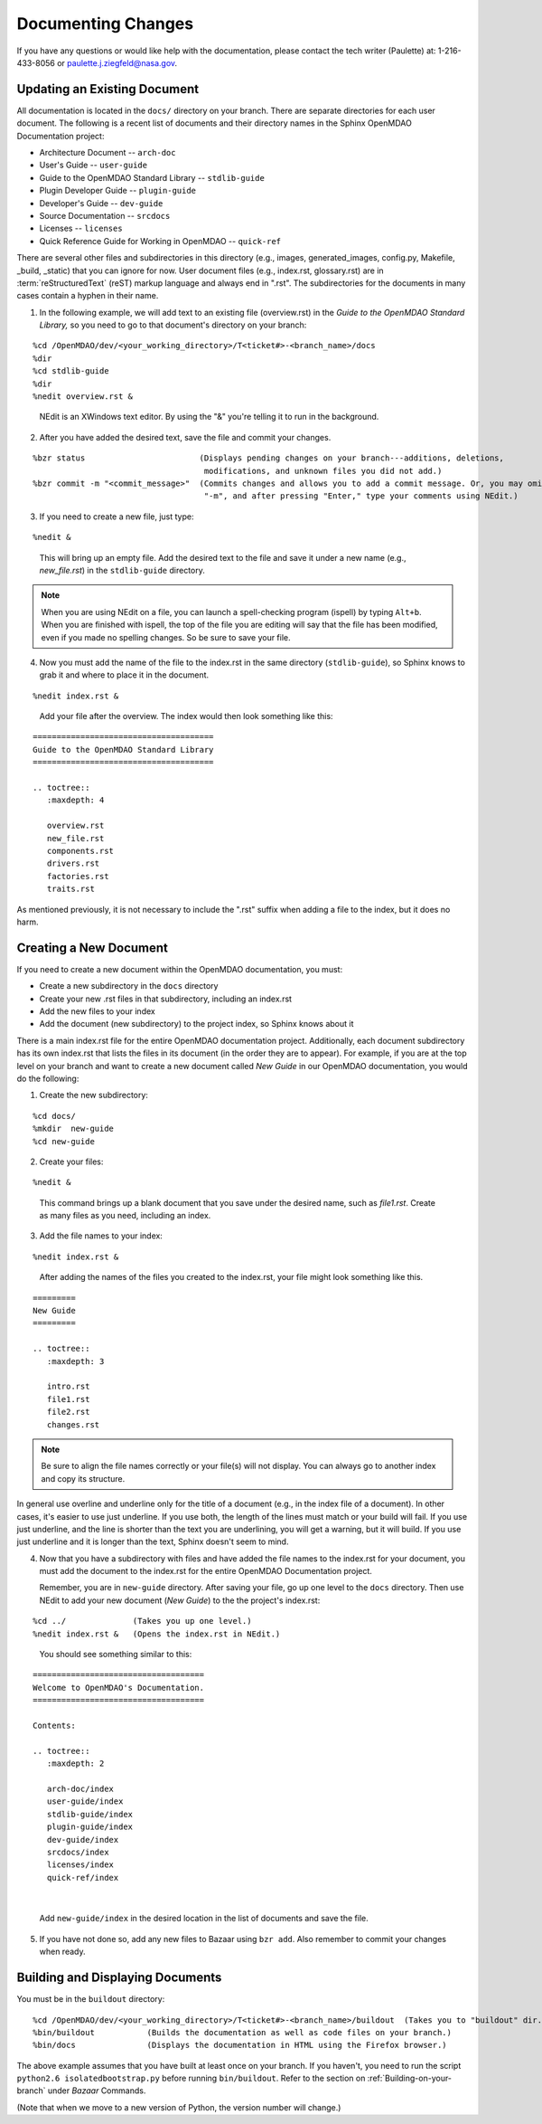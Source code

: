 .. index:: documentation; creating

Documenting Changes
===================

If you have any questions or would like help with the documentation, please contact the tech
writer (Paulette) at: 1-216-433-8056 or paulette.j.ziegfeld@nasa.gov. 


Updating an Existing Document
-----------------------------

All documentation is located in the ``docs/`` directory on your branch. There are separate
directories for each user document. The following is a recent list of documents and
their directory names in the Sphinx OpenMDAO Documentation project: 

* Architecture Document -- ``arch-doc``
* User's Guide -- ``user-guide``
* Guide to the OpenMDAO Standard Library -- ``stdlib-guide``
* Plugin Developer Guide -- ``plugin-guide``
* Developer's Guide -- ``dev-guide``
* Source Documentation -- ``srcdocs``
* Licenses -- ``licenses``
* Quick Reference Guide	for Working in OpenMDAO -- ``quick-ref``

There are several other files and subdirectories in this directory (e.g., images,
generated_images, config.py, Makefile, _build, _static) that you can ignore for now. User
document files (e.g., index.rst, glossary.rst) are in :term:`reStructuredText` (reST) markup
language and always end in ".rst". The subdirectories for the documents in many cases contain a hyphen in
their name. 

1. In the following example, we will add text to an existing file (overview.rst) in the *Guide to
   the OpenMDAO Standard Library,* so you need to go to that document's directory on your branch:

::

%cd /OpenMDAO/dev/<your_working_directory>/T<ticket#>-<branch_name>/docs
%dir      		
%cd stdlib-guide	 	
%dir						
%nedit overview.rst &		

  | NEdit is an XWindows text editor. By using the "&" you're telling it to run in the background. 

.. seealso:: :ref:`Using-NEdit`


2. After you have added the desired text, save the file and commit your changes. 

   
::

  %bzr status	 		     (Displays pending changes on your branch---additions, deletions, 
                                      modifications, and unknown files you did not add.)			
  %bzr commit -m "<commit_message>"  (Commits changes and allows you to add a commit message. Or, you may omit
                                      "-m", and after pressing "Enter," type your comments using NEdit.)
 	

3. If you need to create a new file, just type: 

::

%nedit &

  | This will bring up an empty file. Add the desired text to the file and save it under a new name
    (e.g., *new_file.rst*) in the ``stdlib-guide`` directory.  


.. note::
   When you are using NEdit on a file, you can launch a spell-checking program (ispell) by
   typing ``Alt+b``. When you are finished with ispell, the top of the file you are editing will
   say that the file has been modified, even if you made no spelling changes. So be sure to save your
   file.


4. Now you must add the name of the file to the index.rst in the same directory (``stdlib-guide``),
   so Sphinx knows to grab it and where to place it in the document.  

:: 

%nedit index.rst &

  | Add your file after the overview. The index would then look something like this:

::
      
      ======================================
      Guide to the OpenMDAO Standard Library
      ======================================
      
      .. toctree::
         :maxdepth: 4

         overview.rst
	 new_file.rst
	 components.rst
	 drivers.rst
	 factories.rst
	 traits.rst
        

As mentioned previously, it is not necessary to include the ".rst" suffix when adding a file to the
index, but it does no harm. 


.. index:: documentation; creating
.. index:: documentation; updating
 
Creating a New Document
-----------------------

If you need to create a new document within the OpenMDAO documentation, you must:

* Create a new subdirectory in the ``docs`` directory 
* Create your new .rst files in that subdirectory, including an index.rst 
* Add the new files to your index
* Add the document (new subdirectory) to the project index, so Sphinx knows about it

There is a main index.rst file for the entire OpenMDAO documentation project. Additionally, each
document subdirectory has its own index.rst that lists the files in its document (in the
order they are to appear). For example, if you are at the top level on your branch and want to
create a new document called *New Guide* in our OpenMDAO documentation, you would do the
following:   

1. Create the new subdirectory:

::

%cd docs/   	
%mkdir  new-guide   	
%cd new-guide

2. Create your files:
	 
::

%nedit & 

  | This command brings up a blank document that you save under the desired name, such as
    *file1.rst*.  Create as many files as you need, including an index.

3. Add the file names to your index:

::

%nedit index.rst &	

  | After adding the names of the files you created to the index.rst, your  file might look
    something like this.  

::

   =========
   New Guide
   =========

   .. toctree::
      :maxdepth: 3

      intro.rst
      file1.rst
      file2.rst 
      changes.rst


.. note:: Be sure to align the file names correctly or your file(s) will not display. You can
   always go to another index and copy its structure. 

In general use overline and underline only for the title of a document (e.g., in the index file  of a
document). In other cases, it's easier to use just underline. If you use both, the length of the lines must
match or your build will fail. If you use just underline, and the line is shorter than the text you are
underlining, you will get a warning, but it will build. If you use just underline and it is longer than the
text, Sphinx doesn't seem to mind.


4. Now that you have a subdirectory with files and have added the file names to the
   index.rst for your document, you must add the document to the index.rst for the entire
   OpenMDAO Documentation project. 

   Remember, you are in ``new-guide`` directory. After saving your file, go up one level to the ``docs``
   directory. Then use NEdit to add your new document (*New Guide*) to the the project's index.rst: 

::

%cd ../	  	     (Takes you up one level.)
%nedit index.rst &   (Opens the index.rst in NEdit.)
	

 | You should see something similar to this:

::

     ====================================
     Welcome to OpenMDAO's Documentation. 
     ====================================

     Contents:

     .. toctree::
	:maxdepth: 2

	arch-doc/index
	user-guide/index
	stdlib-guide/index
	plugin-guide/index
	dev-guide/index
	srcdocs/index
	licenses/index
	quick-ref/index

|
   
 | Add ``new-guide/index`` in the desired location in the list of documents and save the file. 

5. If you have not done so, add any new files to Bazaar using ``bzr add``. Also remember to commit your
   changes when ready.



Building and Displaying Documents
----------------------------------

You must be in the ``buildout`` directory: 

::

%cd /OpenMDAO/dev/<your_working_directory>/T<ticket#>-<branch_name>/buildout  (Takes you to "buildout" dir.)
%bin/buildout  		(Builds the documentation as well as code files on your branch.)
%bin/docs     	        (Displays the documentation in HTML using the Firefox browser.) 

The above example assumes that you have built at least once on your branch. If you haven't, you need to run
the script  ``python2.6 isolatedbootstrap.py`` before running ``bin/buildout``. Refer to the section on
:ref:`Building-on-your-branch` under *Bazaar* Commands. 

(Note that when we move to a new version of Python, the version number will change.)

	







